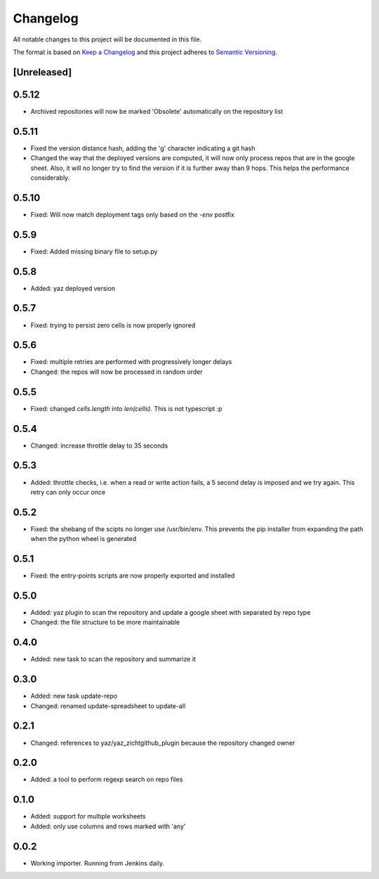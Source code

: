=========
Changelog
=========

All notable changes to this project will be documented in this file.

The format is based on `Keep a Changelog <http://keepachangelog.com/>`_
and this project adheres to `Semantic Versioning <http://semver.org/>`_.

[Unreleased]
------------

0.5.12
------

- Archived repositories will now be marked 'Obsolete' automatically
  on the repository list

0.5.11
------

- Fixed the version distance hash, adding the 'g' character indicating a git hash
- Changed the way that the deployed versions are computed, it will now only process
  repos that are in the google sheet.  Also, it will no longer try to find the
  version if it is further away than 9 hops.  This helps the performance considerably.

0.5.10
------

- Fixed: Will now match deployment tags only based on the `-env` postfix

0.5.9
-----

- Fixed: Added missing binary file to setup.py

0.5.8
-----

- Added: yaz deployed version

0.5.7
-----

- Fixed: trying to persist zero cells is now properly ignored

0.5.6
-----

- Fixed: multiple retries are performed with progressively longer delays
- Changed: the repos will now be processed in random order

0.5.5
-----

- Fixed: changed `cells.length` into `len(cells)`.  This is not typescript :p

0.5.4
-----

- Changed: increase throttle delay to 35 seconds

0.5.3
-----

- Added: throttle checks, i.e. when a read or write action fails,
  a 5 second delay is imposed and we try again.  This retry can only
  occur once

0.5.2
-----

- Fixed: the shebang of the scipts no longer use /usr/bin/env.  This
  prevents the pip installer from expanding the path when the python
  wheel is generated

0.5.1
-----

- Fixed: the entry-points scripts are now properly exported and
  installed

0.5.0
-----

- Added: yaz plugin to scan the repository and update a google sheet
  with separated by repo type
- Changed: the file structure to be more maintainable

0.4.0
-----

- Added: new task to scan the repository and summarize it

0.3.0
-----

- Added: new task update-repo
- Changed: renamed update-spreadsheet to update-all

0.2.1
-----

- Changed: references to yaz/yaz_zichtgithub_plugin because the
  repository changed owner

0.2.0
-----

- Added: a tool to perform regexp search on repo files

0.1.0
-----

- Added: support for multiple worksheets
- Added: only use columns and rows marked with 'any'

0.0.2
-----

- Working importer.  Running from Jenkins daily.

